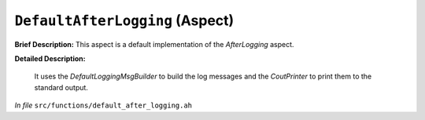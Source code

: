 ``DefaultAfterLogging`` (Aspect)
================================

**Brief Description:** This aspect is a default implementation of the `AfterLogging` aspect.

**Detailed Description:**

    It uses the `DefaultLoggingMsgBuilder` to build the log messages and the `CoutPrinter` to print them to the standard output.

*In file* ``src/functions/default_after_logging.ah``

